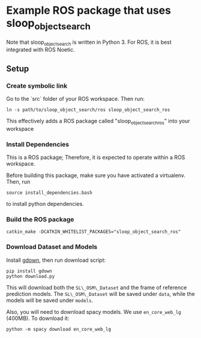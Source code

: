 * Example ROS package that uses sloop_object_search

Note that sloop_object_search is written in Python 3. For ROS, it is
best integrated with ROS Noetic.

** Setup

*** Create symbolic link

Go to the `src` folder of your ROS workspace. Then run:
#+begin_src
ln -s path/to/sloop_object_search/ros sloop_object_search_ros
#+end_src
This effectively adds a ROS package called "sloop_object_search_ros" into your workspace

*** Install Dependencies

This is a ROS package; Therefore, it is expected to operate within a ROS workspace.

Before building this package, make sure you have activated a virtualenv. Then, run
#+begin_src
source install_dependencies.bash
#+end_src

to install python dependencies.

*** Build the ROS package
#+begin_src
catkin_make -DCATKIN_WHITELIST_PACKAGES="sloop_object_search_ros"
#+end_src



*** Download Dataset and Models
Install [[https://github.com/wkentaro/gdown][gdown]], then run download script:
#+begin_src
pip install gdown
python download.py
#+end_src
This will download both the ~SL\_OSM\_Dataset~ and the frame of reference
prediction models.  The ~SL\_OSM\_Dataset~ will be saved under ~data~, while the
models will be saved under ~models~.

Also, you will need to download spacy models. We use ~en_core_web_lg~ (400MB). To download it:
#+begin_src
python -m spacy download en_core_web_lg
#+end_src
